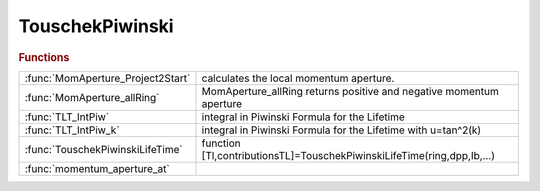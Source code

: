 .. _touschekpiwinski_module:

TouschekPiwinski
================

.. rubric:: Functions


.. list-table::

   * - :func:`MomAperture_Project2Start`
     - calculates the local momentum aperture.
   * - :func:`MomAperture_allRing`
     - MomAperture_allRing returns positive and negative momentum aperture
   * - :func:`TLT_IntPiw`
     - integral in Piwinski Formula for the Lifetime
   * - :func:`TLT_IntPiw_k`
     - integral in Piwinski Formula for the Lifetime with u=tan^2(k)
   * - :func:`TouschekPiwinskiLifeTime`
     - function [Tl,contributionsTL]=TouschekPiwinskiLifeTime(ring,dpp,Ib,...)
   * - :func:`momentum_aperture_at`
     - 

.. py:function:: MomAperture_Project2Start(thering)

   | calculates the local momentum aperture.
   | 
   |  **momaperture_project2start** is a Bipartition search of the negative and
   |  positive stability thesholds in the 5th dimension (relative momentum).
   |   -The 6D closed orbit is taken into account.
   |   -Particles launched at different REFPTS along the ring are first projected
   |   to the ring last element so that all particles can be tracked together.
   | 
   |  **[etn, etp] = momaperture_project2start(thering)**
   | 
   |  Inputs:
   |        THERING: ring used for tracking.
   |  Options:
   |        REFPTS: REFPTS where to calculate the momentum acceptance.
   |                Default 1:numel(THERING);
   |        nturns: Number of turns to track. Default 1000
   |        dptol:  resolution in momentum acceptance. Default 1e-4
   |        dpuguess: unstable momentum threshold guess. Default [].
   |                If not given it uses the linear momentum acceptance delta_max
   |                from ringpara.
   |        troffset: [x y] starting transverse offset for the tracking.
   |                Default [1e-6 1e-6]
   |        verbose: boolean indicating verbose mode. Default false.
   |        epsilon6D: if not passed, all particles are tracked.
   |                If epsilon6D is given, we track for nturns only
   |                particles having 6D coordinates different by epsilon6D
   |                after being projected to the end of the ring.
   |  Output:
   |        ETN: stability threshold for positive off momentum particles
   |        ETP: stability threshold for negative off momentum particles
   | 
   | 
   |  Other functions in the file:
   | 
   |  Loste = Multiorigin_ringpass_islost
   |  Returns a boolean array: tells whether the particle launched at
   |  the reference point refpts with positive and negative momentum offset is
   |  lost or not.

.. py:function:: MomAperture_allRing(..., nturns)

   | MomAperture_allRing returns positive and negative momentum aperture
   |                     boundaries where the particle is still alive.
   | 
   |                     The boundary width (i.e. the uncertainty) is equal to
   |                     energystep / (splitdivisor^ntimessplit),
   |                     meaning that one more step of this size makes the
   |                     particle unstable.
   | 
   |  [map_l,map_h] ...
   |     = **momaperture_allring**(
   |                           THERING, ...
   |                           POINTS ...
   |                          )
   |  **[...] = momaperture_allring(..., nturns)**
   |          Tracks over NTURNS to get the momentum aperture. Default 100
   |          e.g **[dppm,dppp]=momaperture_allring(thering,positions,nturns)**
   | 
   |  **[...] = momaperture_allring(..., 'reforbit',orbitin)**
   |          The initial particle coordinates are taken from ORBITIN.
   |          Default zeros(6,length(POINTS))
   | 
   |  **[...] = momaperture_allring(..., 'xyinitoffsets',[x y])**
   |          The transverse offsets to add to the reference orbit.
   |          Default 1e-5*ones(length(POINTS),2)
   | 
   |  **[...] = momaperture_allring(..., 'deltalimits',[deltapos deltaneg])**
   |          The energy offset limits. Default [0.1 -0.1]
   | 
   |  **[...] = momaperture_allring(..., 'initialguess',[posguess negguess])**
   |          The starting point of the recursive energy offsets.
   |          Default [0.0 0.0]
   | 
   |  **[...] = momaperture_allring(..., 'energysteps',[posstep negstep])**
   |          The positive and negative initial energy steps.
   |          Default [0.01 -0.01]
   | 
   |  **[...] = momaperture_allring(..., 'ntimessplit',nsplit)**
   |          The number of recursive calls reducing the step size. Default 2
   | 
   |  **[...] = momaperture_allring(..., 'splitdivisor',splittdivisor)**
   |          The step divisor every time we split the step. Default 10.
   | 
   |  **[...] = momaperture_allring(..., 'verbose',verbose)**
   |          Print info the current position. Default 0.
   |          If set to 1 it will print info at every reference point.
   |          If set to 2 it will print info at each energy step.
   | 
   |  ex: **[map_l,map_h] = momaperture_allring(thering,points,nturns)**;
   |  ex: [map_l,map_h] = ...
   |    **momaperture_allring(thering,points,nturns,'reforbit',findorbit6(thering,points))**;

.. py:function:: TLT_IntPiw

   | integral in Piwinski Formula for the Lifetime

.. py:function:: TLT_IntPiw_k

   | integral in Piwinski Formula for the Lifetime with u=tan^2(k)

.. py:function:: TouschekPiwinskiLifeTime(..., 'abstol', abstol)

   | function [Tl,contributionsTL]=TouschekPiwinskiLifeTime(ring,dpp,Ib,...)
   | 
   |  evaluates Touschek Lifetime using Piwinski formula
   | 
   |  INPUT
   | 
   |  **touschekpiwinskilifetime**(
   |   ring,
   |   momentumaperturecolumnvector,  column array (size of r or positions)
   |                                  it can be length(r)x2, for positive and
   |                                  negative aperture
   |   current per bunch in A,        scalar
   |   positions where to evaluate,	  default: all elements with length>0  column array
   |   emittancex,                    default: atx modemittance(1)   scalar
   |   emittancey,                    default: emittancex/2		     scalar
   |   integration_method,            default: 'integral', may be: 'integral', 'quad', 'trapz')
   |   energy_spread,                 scalar
   |   bunch_length,	              scalar
   | 			   )
   | 
   |  OUTPUT
   | 
   |   contributionsTL 1/T contribution at each element
   |                   if dpp has positive and negative apertures, then contributionTL is a 2 columns vector
   | 
   |   Tl  Lifetime in seconds 1/Tl=sum(contributionsTL.*L)/sum(L);
   | 
   |  NAME-VALUE PAIRS
   | 
   |  **touschekpiwinskilifetime(..., 'abstol', abstol)**
   |    Absolute tolerance for the 'integral' function. Default: 1.0e-16
   | 
   |  **touschekpiwinskilifetime(..., 'reltol', abstol)**
   |    Relative tolerance for the 'integral' function. Default: 1.0e-12
   | 
   |  "The Touscheck Effect in strong focusing storage rings"
   |  A.Piwinski, DESY 98-179, November 1998
   | 
   |  "Touscheck Effect calculation and its applications to a transport line"
   |  A.Xiao M. Borland, Proceedings of PAC07, Albuquerque, New Mexico, USA
   | 

.. py:function:: momentum_aperture_at


